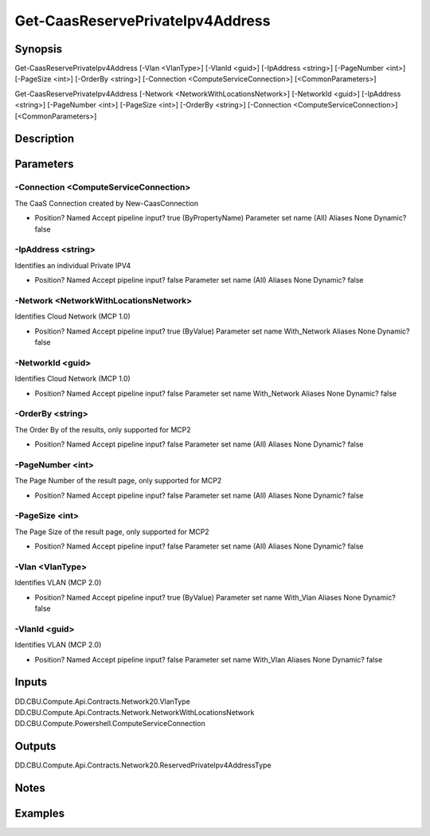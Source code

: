 ﻿
Get-CaasReservePrivateIpv4Address
===================

Synopsis
--------

.. code-block:: powershell
    
    
Get-CaasReservePrivateIpv4Address [-Vlan <VlanType>] [-VlanId <guid>] [-IpAddress <string>] [-PageNumber <int>] [-PageSize <int>] [-OrderBy <string>] [-Connection <ComputeServiceConnection>] [<CommonParameters>]

Get-CaasReservePrivateIpv4Address [-Network <NetworkWithLocationsNetwork>] [-NetworkId <guid>] [-IpAddress <string>] [-PageNumber <int>] [-PageSize <int>] [-OrderBy <string>] [-Connection <ComputeServiceConnection>] [<CommonParameters>]





Description
-----------



Parameters
----------




-Connection <ComputeServiceConnection>
~~~~~~~~~

The CaaS Connection created by New-CaasConnection

*     Position?                    Named     Accept pipeline input?       true (ByPropertyName)     Parameter set name           (All)     Aliases                      None     Dynamic?                     false





-IpAddress <string>
~~~~~~~~~

Identifies an individual Private IPV4

*     Position?                    Named     Accept pipeline input?       false     Parameter set name           (All)     Aliases                      None     Dynamic?                     false





-Network <NetworkWithLocationsNetwork>
~~~~~~~~~

Identifies Cloud Network (MCP 1.0)

*     Position?                    Named     Accept pipeline input?       true (ByValue)     Parameter set name           With_Network     Aliases                      None     Dynamic?                     false





-NetworkId <guid>
~~~~~~~~~

Identifies Cloud Network (MCP 1.0)

*     Position?                    Named     Accept pipeline input?       false     Parameter set name           With_Network     Aliases                      None     Dynamic?                     false





-OrderBy <string>
~~~~~~~~~

The Order By of the results, only supported for MCP2

*     Position?                    Named     Accept pipeline input?       false     Parameter set name           (All)     Aliases                      None     Dynamic?                     false





-PageNumber <int>
~~~~~~~~~

The Page Number of the result page, only supported for MCP2

*     Position?                    Named     Accept pipeline input?       false     Parameter set name           (All)     Aliases                      None     Dynamic?                     false





-PageSize <int>
~~~~~~~~~

The Page Size of the result page, only supported for MCP2

*     Position?                    Named     Accept pipeline input?       false     Parameter set name           (All)     Aliases                      None     Dynamic?                     false





-Vlan <VlanType>
~~~~~~~~~

Identifies VLAN (MCP 2.0)

*     Position?                    Named     Accept pipeline input?       true (ByValue)     Parameter set name           With_Vlan     Aliases                      None     Dynamic?                     false





-VlanId <guid>
~~~~~~~~~

Identifies VLAN (MCP 2.0)

*     Position?                    Named     Accept pipeline input?       false     Parameter set name           With_Vlan     Aliases                      None     Dynamic?                     false





Inputs
------

DD.CBU.Compute.Api.Contracts.Network20.VlanType
DD.CBU.Compute.Api.Contracts.Network.NetworkWithLocationsNetwork
DD.CBU.Compute.Powershell.ComputeServiceConnection


Outputs
-------

DD.CBU.Compute.Api.Contracts.Network20.ReservedPrivateIpv4AddressType


Notes
-----



Examples
---------


